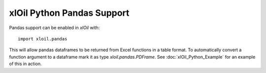 =================================
xlOil Python Pandas Support
=================================

Pandas support can be enabled in *xlOil* with:

::

    import xloil.pandas

This will allow pandas dataframes to be returned from Excel functions in a table format. 
To automatically convert a function argument to a dataframe mark it as type
`xloil.pandas.PDFrame`. See :doc:`xlOil_Python_Example` for an example of this in action.